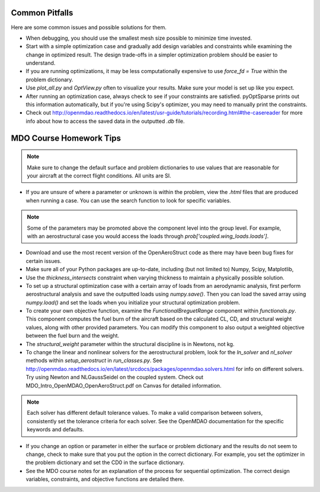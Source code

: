 .. _Common Pitfalls:

Common Pitfalls
===============

Here are some common issues and possible solutions for them.

- When debugging, you should use the smallest mesh size possible to minimize time invested.

- Start with a simple optimization case and gradually add design variables and constraints while examining the change in optimized result. The design trade-offs in a simpler optimization problem should be easier to understand.

- If you are running optimizations, it may be less computationally expensive to use `force_fd = True` within the problem dictionary.

- Use `plot_all.py` and `OptView.py` often to visualize your results. Make sure your model is set up like you expect.

- After running an optimization case, always check to see if your constraints are satisfied. pyOptSparse prints out this information automatically, but if you're using Scipy's optimizer, you may need to manually print the constraints.

- Check out http://openmdao.readthedocs.io/en/latest/usr-guide/tutorials/recording.html#the-casereader for more info about how to access the saved data in the outputted `.db` file.

MDO Course Homework Tips
========================

.. note::
  Make sure to change the default surface and problem dictionaries to use values that are reasonable for your aircraft at the correct flight conditions. All units are SI.

- If you are unsure of where a parameter or unknown is within the problem, view the `.html` files that are produced when running a case. You can use the search function to look for specific variables.

.. note::
  Some of the parameters may be promoted above the component level into the group level. For example, with an aerostructural case you would access the loads through `prob['coupled.wing_loads.loads']`.

- Download and use the most recent version of the OpenAeroStruct code as there may have been bug fixes for certain issues.

- Make sure all of your Python packages are up-to-date, including (but not limited to) Numpy, Scipy, Matplotlib,

- Use the `thickness_intersects` constraint when varying thickness to maintain a physically possible solution.

- To set up a structural optimization case with a certain array of loads from an aerodynamic analysis, first perform aerostructural analysis and save the outputted loads using `numpy.save()`. Then you can load the saved array using `numpy.load()` and set the loads when you initialize your structural optimization problem.

- To create your own objective function, examine the `FunctionalBreguetRange` component within `functionals.py`. This component computes the fuel burn of the aircraft based on the calculated CL, CD, and structural weight values, along with other provided parameters. You can modify this component to also output a weighted objective between the fuel burn and the weight.

- The `structural_weight` parameter within the structural discipline is in Newtons, not kg.

- To change the linear and nonlinear solvers for the aerostructural problem, look for the `ln_solver` and `nl_solver` methods within `setup_aerostruct` in `run_classes.py`. See http://openmdao.readthedocs.io/en/latest/srcdocs/packages/openmdao.solvers.html for info on different solvers. Try using Newton and NLGaussSeidel on the coupled system. Check out MDO_Intro_OpenMDAO_OpenAeroStruct.pdf on Canvas for detailed information.

.. note::
  Each solver has different default tolerance values. To make a valid comparison between solvers, consistently set the tolerance criteria for each solver. See the OpenMDAO documentation for the specific keywords and defaults.

- If you change an option or parameter in either the surface or problem dictionary and the results do not seem to change, check to make sure that you put the option in the correct dictionary. For example, you set the optimizer in the problem dictionary and set the CD0 in the surface dictionary.

- See the MDO course notes for an explanation of the process for sequential optimization. The correct design variables, constraints, and objective functions are detailed there.
